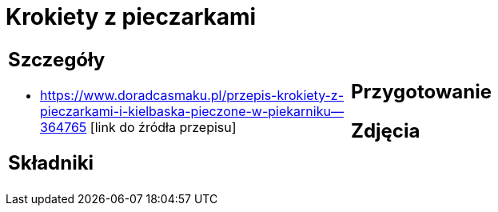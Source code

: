 = Krokiety z pieczarkami

[cols=".<a,.<a"]
[frame=none]
[grid=none]
|===
|
== Szczegóły
* https://www.doradcasmaku.pl/przepis-krokiety-z-pieczarkami-i-kielbaska-pieczone-w-piekarniku--364765 [link do źródła przepisu]

== Składniki

|
== Przygotowanie

== Zdjęcia
|===
